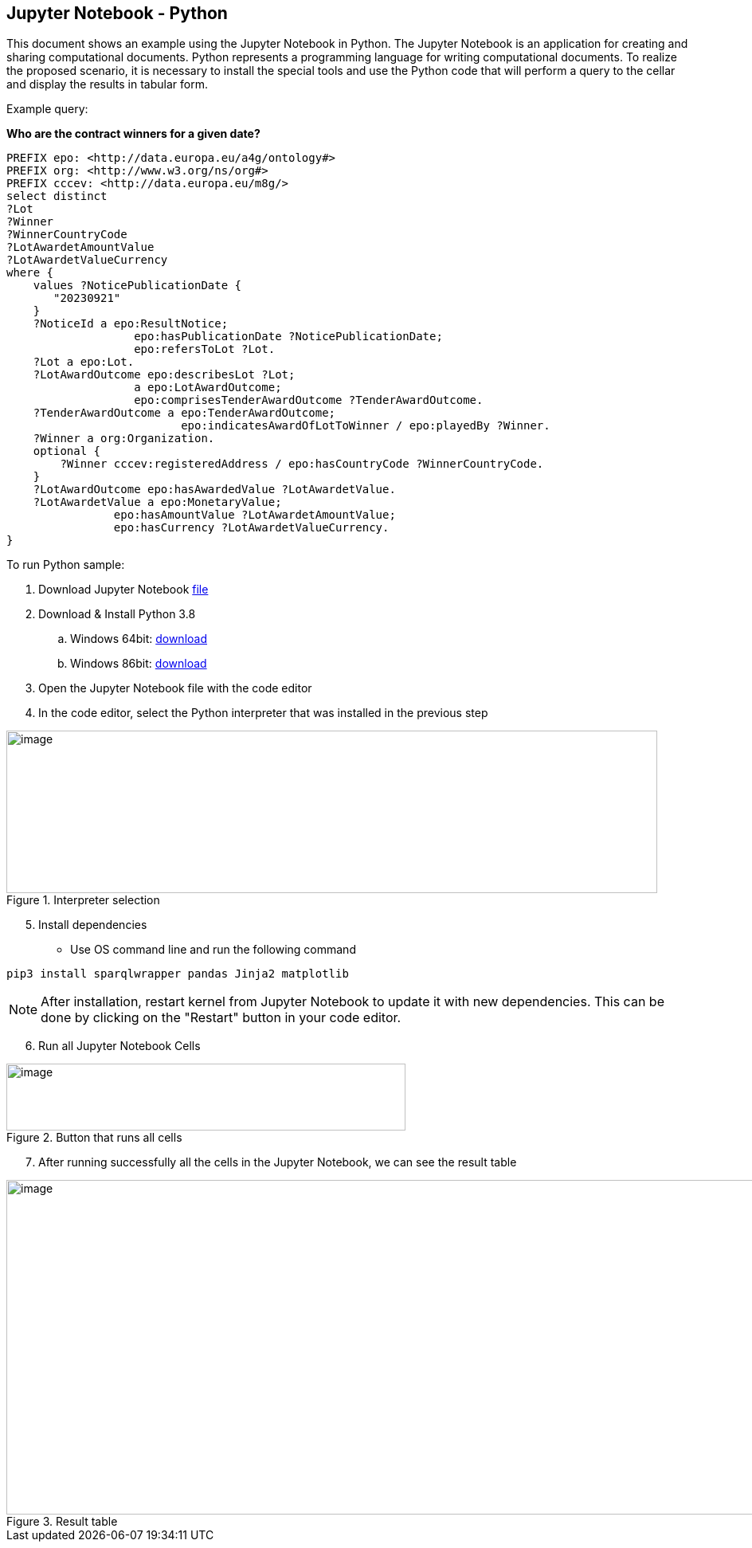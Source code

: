 == Jupyter Notebook - Python

This document shows an example using the Jupyter Notebook in Python. The
Jupyter Notebook is an application for creating and sharing
computational documents. Python represents a programming language for
writing computational documents. To realize the proposed scenario, it is
necessary to install the special tools and use the Python code that will
perform a query to the cellar and display the results in tabular
form.

Example query:

**Who are the contract winners for a given date?**

[source,sparql]
PREFIX epo: <http://data.europa.eu/a4g/ontology#>
PREFIX org: <http://www.w3.org/ns/org#>
PREFIX cccev: <http://data.europa.eu/m8g/>
select distinct
?Lot
?Winner
?WinnerCountryCode
?LotAwardetAmountValue
?LotAwardetValueCurrency
where {
    values ?NoticePublicationDate {
       "20230921"
    }
    ?NoticeId a epo:ResultNotice;
                   epo:hasPublicationDate ?NoticePublicationDate;
                   epo:refersToLot ?Lot.
    ?Lot a epo:Lot.
    ?LotAwardOutcome epo:describesLot ?Lot;
                   a epo:LotAwardOutcome;
                   epo:comprisesTenderAwardOutcome ?TenderAwardOutcome.
    ?TenderAwardOutcome a epo:TenderAwardOutcome;
                          epo:indicatesAwardOfLotToWinner / epo:playedBy ?Winner.
    ?Winner a org:Organization.
    optional {
        ?Winner cccev:registeredAddress / epo:hasCountryCode ?WinnerCountryCode.
    }
    ?LotAwardOutcome epo:hasAwardedValue ?LotAwardetValue.
    ?LotAwardetValue a epo:MonetaryValue;
                epo:hasAmountValue ?LotAwardetAmountValue;
                epo:hasCurrency ?LotAwardetValueCurrency.
}

To run Python sample:

[arabic]
. Download Jupyter Notebook https://github.com/OP-TED/ted-rdf-docs/blob/main/notebooks/query_cellar_python.ipynb[[.underline]#file#]


[arabic, start=2]
. Download & Install Python 3.8
[loweralpha]
.. Windows 64bit:
https://www.python.org/ftp/python/3.8.10/python-3.8.10-amd64.exe[[.underline]#download#]

.. Windows 86bit:
https://www.python.org/ftp/python/3.8.10/python-3.8.10.exe[[.underline]#download#]

. Open the Jupyter Notebook file with the code editor

. In the code editor, select the Python interpreter that was installed in the previous step

.Interpreter selection
image::user_manual/jupyter_notebook/image1.png[image,width=817,height=204]


[arabic, start=5]
. Install dependencies

* Use OS command line and run the following command

[source, python]
pip3 install sparqlwrapper pandas Jinja2 matplotlib

NOTE: After installation, restart kernel from Jupyter Notebook to update it with new dependencies. This can be done by clicking on the "Restart" button in your code editor.

[arabic, start=6]
. Run all Jupyter Notebook Cells

.Button that runs all cells
image::user_manual/jupyter_notebook/image2.png[image,width=501,height=84]

[arabic, start=7]
. After running successfully all the cells in the Jupyter Notebook, we can see the result table

.Result table
image::user_manual/jupyter_notebook/image3.png[image,width=987,height=420]

